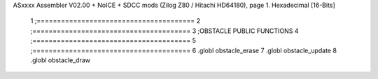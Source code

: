 ASxxxx Assembler V02.00 + NoICE + SDCC mods  (Zilog Z80 / Hitachi HD64180), page 1.
Hexadecimal [16-Bits]



                              1 ;=======================================
                              2 ;=======================================
                              3 ;OBSTACLE PUBLIC FUNCTIONS
                              4 ;=======================================
                              5 ;=======================================
                              6 .globl obstacle_erase
                              7 .globl obstacle_update
                              8 .globl obstacle_draw
